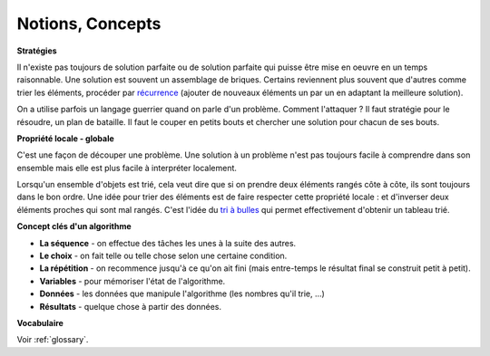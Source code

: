 ﻿
.. issue.

.. _l-algo_sans_ordinateur_notions:





Notions, Concepts
=================



**Stratégies**

Il n'existe pas toujours de solution parfaite ou de solution parfaite
qui puisse être mise en oeuvre en un temps raisonnable.
Une solution est souvent un assemblage de briques.
Certains reviennent plus souvent que d'autres comme
trier les éléments, procéder par 
`récurrence <http://fr.wikipedia.org/wiki/D%C3%A9finition_par_r%C3%A9currence>`_
(ajouter de nouveaux éléments un par un en adaptant la meilleure solution).

On a utilise parfois un langage guerrier quand on parle d'un problème.
Comment l'attaquer ? Il faut stratégie pour le résoudre, 
un plan de bataille. Il faut le couper en petits bouts
et chercher une solution pour chacun de ses bouts.


**Propriété locale - globale**


C'est une façon de découper une problème. Une solution à
un problème n'est pas toujours facile à comprendre dans son 
ensemble mais elle est plus facile à interpréter localement.

Lorsqu'un ensemble d'objets est trié, cela veut dire que si on prendre
deux éléments rangés côte à côte, ils sont toujours dans le bon ordre.
Une idée pour trier des éléments est de faire respecter cette propriété locale :
et d'inverser deux éléments proches qui sont mal rangés. 
C'est l'idée du `tri à bulles <http://fr.wikipedia.org/wiki/Tri_%C3%A0_bulles>`_
qui permet effectivement d'obtenir un tableau trié.

    
**Concept clés d'un algorithme**

* **La séquence** - on effectue des tâches les unes à la suite des autres.
* **Le choix** - on fait telle ou telle chose selon une certaine condition.
* **La répétition** - on recommence jusqu'à ce qu'on ait fini (mais entre-temps le résultat final se construit petit à petit).
* **Variables** - pour mémoriser l'état de l'algorithme.
* **Données** - les données que manipule l'algorithme (les nombres qu'il trie, ...)
* **Résultats** - quelque chose à partir des données.

**Vocabulaire**

Voir :ref:`glossary`.


